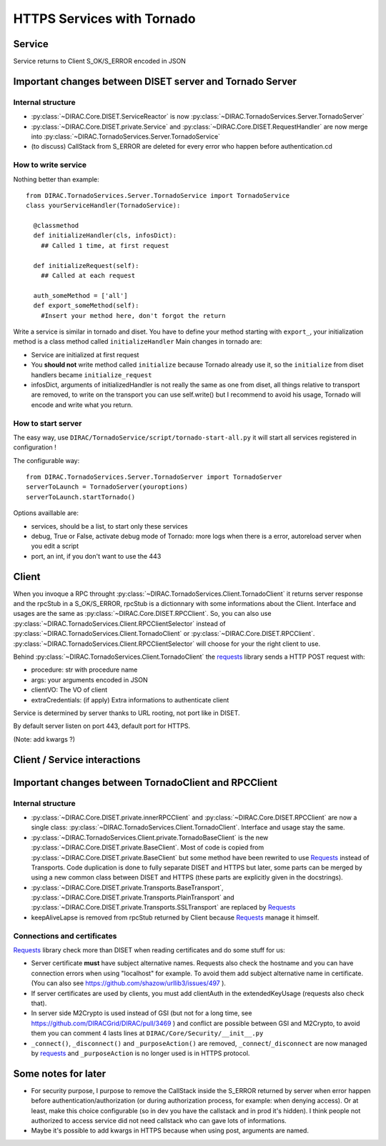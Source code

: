===========================
HTTPS Services with Tornado
===========================


*******
Service
*******

.. graphviz::

   digraph {
   TornadoServer -> YourServiceHandler [label=use];
   YourServiceHandler ->  TornadoService[label=inherit];
   

   TornadoServer  [shape=polygon,sides=4, label = "DIRAC.TornadoServices.Server.TornadoServer"];
   TornadoService  [shape=polygon,sides=4, label = "DIRAC.TornadoServices.Server.TornadoService"];
   YourServiceHandler  [shape=polygon,sides=4];

   }

Service returns to Client S_OK/S_ERROR encoded in JSON

*********************************************************
Important changes between DISET server and Tornado Server
*********************************************************

Internal structure
******************

- :py:class:`~DIRAC.Core.DISET.ServiceReactor` is now :py:class:`~DIRAC.TornadoServices.Server.TornadoServer`
- :py:class:`~DIRAC.Core.DISET.private.Service` and :py:class:`~DIRAC.Core.DISET.RequestHandler` are now merge into :py:class:`~DIRAC.TornadoServices.Server.TornadoService`
- (to discuss) CallStack from S_ERROR are deleted for every error who happen before authentication.cd 

How to write service
********************
Nothing better than example::

  from DIRAC.TornadoServices.Server.TornadoService import TornadoService
  class yourServiceHandler(TornadoService):

    @classmethod
    def initializeHandler(cls, infosDict):
      ## Called 1 time, at first request

    def initializeRequest(self):
      ## Called at each request

    auth_someMethod = ['all']
    def export_someMethod(self):
      #Insert your method here, don't forgot the return

Write a service is similar in tornado and diset. You have to define your method starting with ``export_``, your initialization method is a class method called ``initializeHandler``
Main changes in tornado are:

- Service are initialized at first request
- You **should not** write method called ``initialize`` because Tornado already use it, so the ``initialize`` from diset handlers became ``initialize_request``
- infosDict, arguments of initializedHandler is not really the same as one from diset, all things relative to transport are removed, to write on the transport you can use self.write() but I recommend to avoid his usage, Tornado will encode and write what you return.

How to start server
*******************
The easy way, use ``DIRAC/TornadoService/script/tornado-start-all.py`` it will start all services registered in configuration !

The configurable way::

  from DIRAC.TornadoServices.Server.TornadoServer import TornadoServer
  serverToLaunch = TornadoServer(youroptions)
  serverToLaunch.startTornado()

Options availlable are:

- services, should be a list, to start only these services
- debug, True or False, activate debug mode of Tornado: more logs when there is a error, autoreload server when you edit a script
- port, an int, if you don't want to use the 443

******
Client
******

.. graphviz::

   digraph {
   TornadoClient -> TornadoBaseClient [label=inherit]
   TornadoBaseClient -> Requests [label=use]

   TornadoClient  [shape=polygon,sides=4, label="DIRAC.TornadoServices.Client.TornadoClient"];
   TornadoBaseClient  [shape=polygon,sides=4, label="DIRAC.TornadoServices.Client.private.TornadoBaseClient"];
   Requests [shape=polygon,sides=4]
   }


When you invoque a RPC throught :py:class:`~DIRAC.TornadoServices.Client.TornadoClient` it returns server response and the rpcStub in a S_OK/S_ERROR,
rpcStub is a dictionnary with some informations about the Client. Interface and usages are the same as :py:class:`~DIRAC.Core.DISET.RPCClient`.
So, you can also use :py:class:`~DIRAC.TornadoServices.Client.RPCClientSelector` instead of :py:class:`~DIRAC.TornadoServices.Client.TornadoClient`
or :py:class:`~DIRAC.Core.DISET.RPCClient`. :py:class:`~DIRAC.TornadoServices.Client.RPCClientSelector` will choose for your the right client to use.


Behind :py:class:`~DIRAC.TornadoServices.Client.TornadoClient` the `requests <http://docs.python-requests.org/>`_ library sends a HTTP POST request with:

- procedure: str with procedure name
- args: your arguments encoded in JSON
- clientVO: The VO of client
- extraCredentials: (if apply) Extra informations to authenticate client

Service is determined by server thanks to URL rooting, not port like in DISET.

By default server listen on port 443, default port for HTTPS.

(Note: add kwargs ?)

*****************************
Client / Service interactions
*****************************

.. image:: clientservice.png
    :align: center
    :alt: Client/Service interactions

*****************************************************
Important changes between TornadoClient and RPCClient
*****************************************************

Internal structure
******************

- :py:class:`~DIRAC.Core.DISET.private.innerRPCClient` and :py:class:`~DIRAC.Core.DISET.RPCClient` are now a single class: :py:class:`~DIRAC.TornadoServices.Client.TornadoClient`. Interface and usage stay the same.
- :py:class:`~DIRAC.TornadoServices.Client.private.TornadoBaseClient` is the new :py:class:`~DIRAC.Core.DISET.private.BaseClient`. Most of code is copied from :py:class:`~DIRAC.Core.DISET.private.BaseClient` but some method have been rewrited to use `Requests <http://docs.python-requests.org/>`_ instead of Transports. Code duplication is done to fully separate DISET and HTTPS but later, some parts can be merged by using a new common class between DISET and HTTPS (these parts are explicitly given in the docstrings).
- :py:class:`~DIRAC.Core.DISET.private.Transports.BaseTransport`, :py:class:`~DIRAC.Core.DISET.private.Transports.PlainTransport` and :py:class:`~DIRAC.Core.DISET.private.Transports.SSLTransport` are replaced by `Requests <http://docs.python-requests.org/>`_ 
- keepAliveLapse is removed from rpcStub returned by Client because `Requests <http://docs.python-requests.org/>`_  manage it himself.


Connections and certificates
****************************
`Requests <http://docs.python-requests.org/>`_ library check more than DISET when reading certificates and do some stuff for us:

- Server certificate **must** have subject alternative names. Requests also check the hostname and you can have connection errors when using "localhost" for example. To avoid them add subject alternative name in certificate. (You can also see https://github.com/shazow/urllib3/issues/497 ).
- If server certificates are used by clients, you must add clientAuth in the extendedKeyUsage (requests also check that).
- In server side M2Crypto is used instead of GSI (but not for a long time, see https://github.com/DIRACGrid/DIRAC/pull/3469 ) and conflict are possible between GSI and M2Crypto, to avoid them you can comment 4 lasts lines at ``DIRAC/Core/Security/__init__.py``
- ``_connect()``, ``_disconnect()`` and ``_purposeAction()`` are removed, ``_connect``/``_disconnect`` are now managed by `requests <http://docs.python-requests.org/>`_ and ``_purposeAction`` is no longer used is in HTTPS protocol. 




********************
Some notes for later
********************

- For security purpose, I purpose to remove the CallStack inside the S_ERROR returned by server when error happen before authentication/authorization (or during authorization process, for example: when denying access). Or at least, make this choice configurable (so in dev you have the callstack and in prod it's hidden). I think people not authorized to access service did not need callstack who can gave lots of informations.
- Maybe it's possible to add kwargs in HTTPS because when using post, arguments are named.